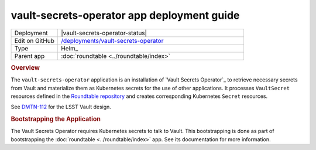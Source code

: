 ###########################################
vault-secrets-operator app deployment guide
###########################################

.. list-table::
   :widths: 10,40

   * - Deployment
     - |vault-secrets-operator-status|
   * - Edit on GitHub
     - `/deployments/vault-secrets-operator <https://github.com/lsst-sqre/roundtable/tree/master/deployments/vault-secrets-operator>`__
   * - Type
     - Helm_
   * - Parent app
     - :doc:`roundtable <../roundtable/index>`

.. rubric:: Overview

The ``vault-secrets-operator`` application is an installation of `Vault Secrets Operator`_ to retrieve necessary secrets from Vault and materialize them as Kubernetes secrets for the use of other applications.
It processes ``VaultSecret`` resources defined in the `Roundtable repository <https://github.com/lsst-sqre/roundtable>`__ and creates corresponding Kubernetes ``Secret`` resources.

See `DMTN-112 <https://dmtn-112.lsst.io>`__ for the LSST Vault design.

.. rubric:: Bootstrapping the Application

The Vault Secrets Operator requires Kubernetes secrets to talk to Vault.
This bootstrapping is done as part of bootstrapping the :doc:`roundtable <../roundtable/index>` app.
See its documentation for more information.
